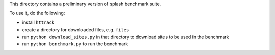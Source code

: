 This directory contains a preliminary version of splash benchmark suite.

To use it, do the following:

- install ``httrack``
- create a directory for downloaded files, e.g. ``files``
- run ``python download_sites.py`` in that directory to download sites to be used in the benchmark
- run ``python benchmark.py`` to run the benchmark


